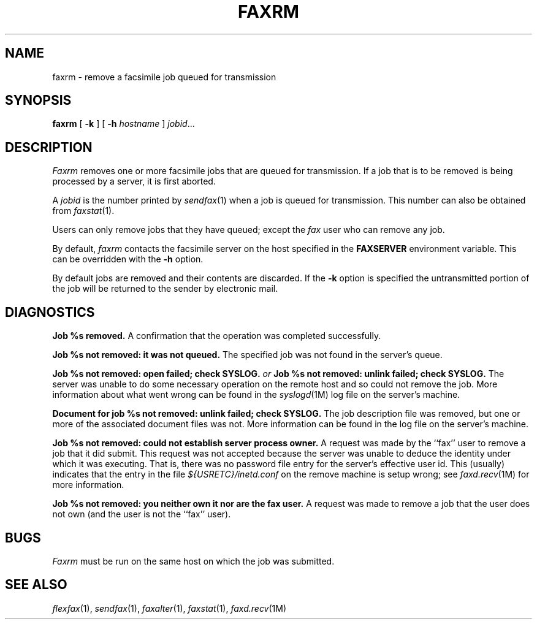.\"	$Header: /usr/people/sam/fax/man/RCS/faxrm.1,v 1.10 1994/06/24 01:17:01 sam Exp $
.\"
.\" FlexFAX Facsimile Software
.\"
.\" Copyright (c) 1990, 1991, 1992, 1993, 1994 Sam Leffler
.\" Copyright (c) 1991, 1992, 1993, 1994 Silicon Graphics, Inc.
.\" 
.\" Permission to use, copy, modify, distribute, and sell this software and 
.\" its documentation for any purpose is hereby granted without fee, provided
.\" that (i) the above copyright notices and this permission notice appear in
.\" all copies of the software and related documentation, and (ii) the names of
.\" Sam Leffler and Silicon Graphics may not be used in any advertising or
.\" publicity relating to the software without the specific, prior written
.\" permission of Sam Leffler and Silicon Graphics.
.\" 
.\" THE SOFTWARE IS PROVIDED "AS-IS" AND WITHOUT WARRANTY OF ANY KIND, 
.\" EXPRESS, IMPLIED OR OTHERWISE, INCLUDING WITHOUT LIMITATION, ANY 
.\" WARRANTY OF MERCHANTABILITY OR FITNESS FOR A PARTICULAR PURPOSE.  
.\" 
.\" IN NO EVENT SHALL SAM LEFFLER OR SILICON GRAPHICS BE LIABLE FOR
.\" ANY SPECIAL, INCIDENTAL, INDIRECT OR CONSEQUENTIAL DAMAGES OF ANY KIND,
.\" OR ANY DAMAGES WHATSOEVER RESULTING FROM LOSS OF USE, DATA OR PROFITS,
.\" WHETHER OR NOT ADVISED OF THE POSSIBILITY OF DAMAGE, AND ON ANY THEORY OF 
.\" LIABILITY, ARISING OUT OF OR IN CONNECTION WITH THE USE OR PERFORMANCE 
.\" OF THIS SOFTWARE.
.\"
.TH FAXRM 1 "January 15, 1993"
.SH NAME
faxrm \- remove a facsimile job queued for transmission
.SH SYNOPSIS
.B faxrm
[
.B \-k
] [
.B \-h
.I hostname
]
.IR jobid ...
.SH DESCRIPTION
.I Faxrm
removes one or more facsimile jobs that
are queued for transmission.
If a job that is to be removed is being processed by a server,
it is first aborted.
.PP
A 
.I jobid
is the number printed by
.IR sendfax (1)
when a job is queued for transmission.
This number can also be obtained from
.IR faxstat (1).
.PP
Users can only remove jobs that they
have queued;
except the
.I fax
user who can remove any job.
.PP
By default,
.I faxrm
contacts the facsimile server on the host specified
in the
.B FAXSERVER
environment variable.
This can be overridden with the
.B \-h
option.
.PP
By default jobs are removed and their contents are discarded.
If the
.B \-k
option is specified the untransmitted portion of the job
will be returned to the sender by electronic mail.
.SH DIAGNOSTICS
.B "Job %s removed." 
A confirmation that the operation was completed successfully.
.PP
.B "Job %s not removed: it was not queued."
The specified job was not found in the server's queue.
.PP
.B "Job %s not removed: open failed; check SYSLOG."
.I or
.B "Job %s not removed: unlink failed; check SYSLOG."
The server was unable to do some necessary operation on the 
remote host and so could not remove the job.
More information about what went wrong can be found in the
.IR syslogd (1M)
log file on the server's machine.
.PP
.B "Document for job %s not removed: unlink failed; check SYSLOG."
The job description file was removed, but one or
more of the associated document files was not.
More information can be found in the log file on the server's machine.
.PP
.B "Job %s not removed: could not establish server process owner."
A request was made by the ``fax'' user to remove
a job that it did submit.
This request was not accepted because
the server was unable to deduce the identity under which
it was executing.  That is, there was no password file
entry for the server's effective user id.
This (usually) indicates that the entry in the file
.I ${USRETC}/inetd.conf
on the remove machine is setup wrong; see
.IR faxd.recv (1M)
for more information.
.PP
.B "Job %s not removed: you neither own it nor are the fax user."
A request was made to remove a job that the user does not own
(and the user is not the ``fax'' user).
.SH BUGS
.I Faxrm
must be run on the same host on which the job was
submitted.
.SH "SEE ALSO"
.IR flexfax (1),
.IR sendfax (1),
.IR faxalter (1),
.IR faxstat (1),
.IR faxd.recv (1M)
